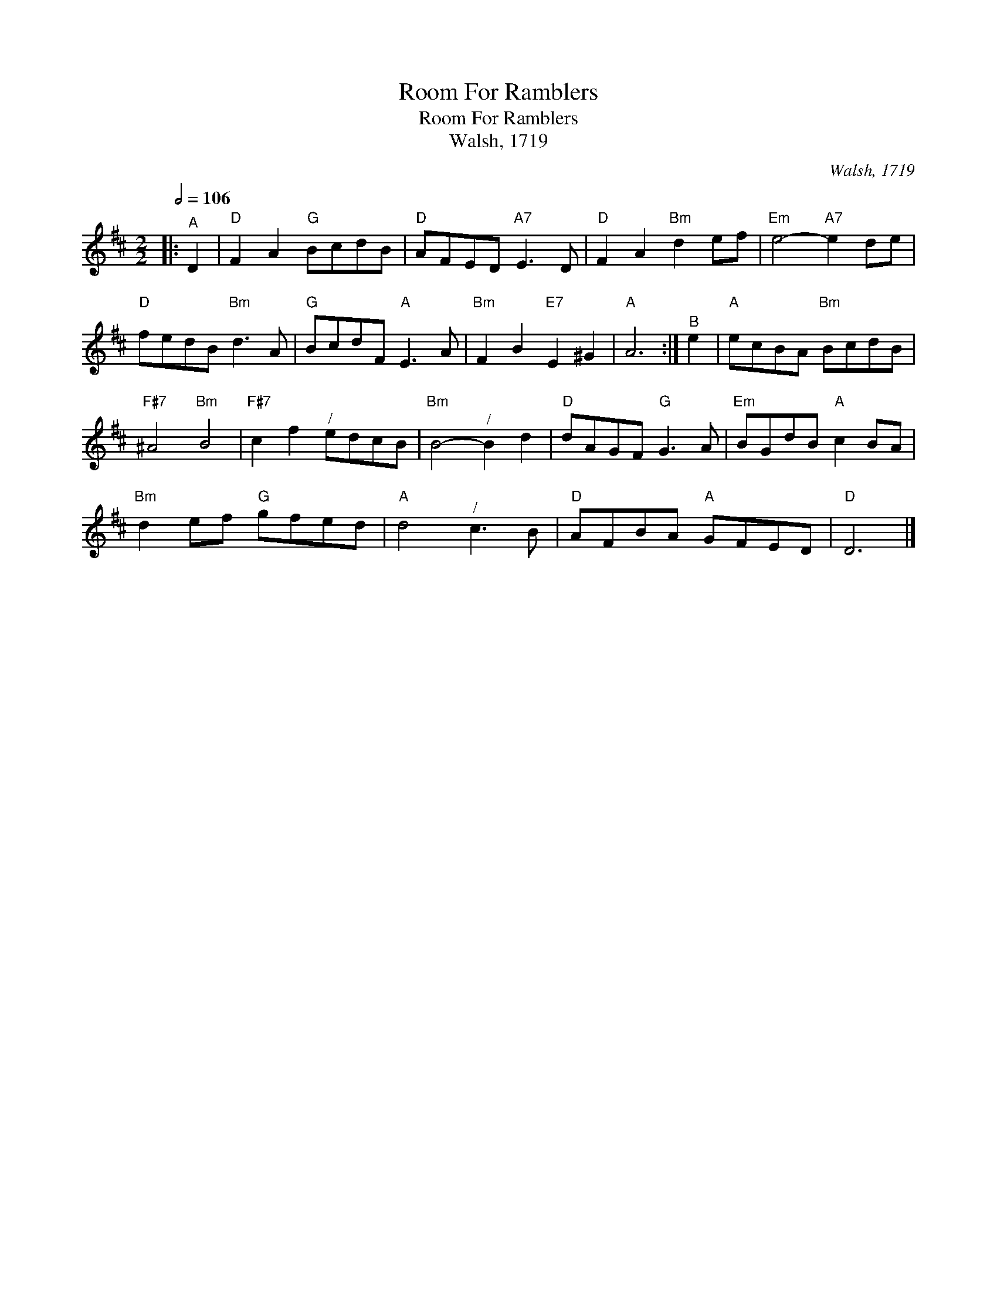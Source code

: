 X:1
T:Room For Ramblers
T:Room For Ramblers
T:Walsh, 1719
C:Walsh, 1719
L:1/8
Q:1/2=106
M:2/2
K:D
V:1 treble 
V:1
|:"^A" D2 |"D" F2 A2"G" BcdB |"D" AFED"A7" E3 D |"D" F2 A2"Bm" d2 ef |"Em" e4-"A7" e2 de | %5
"D" fedB"Bm" d3 A |"G" BcdF"A" E3 A |"Bm" F2 B2"E7" E2 ^G2 |"A" A6 :|"^B" e2 |"A" ecBA"Bm" BcdB | %11
"F#7" ^A4"Bm" B4 |"F#7" c2 f2"^/" edcB |"Bm" B4-"^/" B2 d2 |"D" dAGF"G" G3 A |"Em" BGdB"A" c2 BA | %16
"Bm" d2 ef"G" gfed |"A" d4"^/" c3 B |"D" AFBA"A" GFED |"D" D6 |] %20

